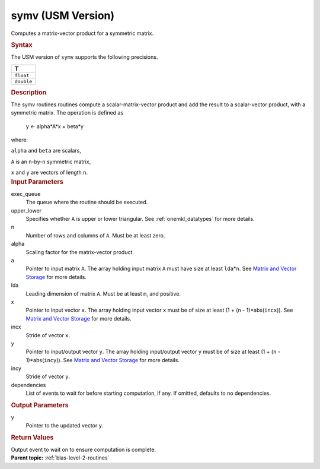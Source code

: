 .. _symv-usm-version:

symv (USM Version)
==================


.. container::


   Computes a matrix-vector product for a symmetric matrix.


   .. container:: section
      :name: GUID-1E9C9EA9-0366-420E-A704-AB605C8ED92A


      .. rubric:: Syntax
         :name: syntax
         :class: sectiontitle


      .. container:: dlsyntaxpara


         .. cpp:function::  event symv(queue &exec_queue, uplo         upper_lower, std::int64_t n, T alpha, const T \*a, std::int64_t         lda, const T \*x, std::int64_t incx, T beta, T \*y,         std::int64_t incy, const vector_class<event> &dependencies =         {})

         The USM version of ``symv`` supports the following precisions.


         .. list-table:: 
            :header-rows: 1

            * -  T 
            * -  ``float`` 
            * -  ``double`` 




   .. container:: section
      :name: GUID-DE8D8321-D53D-4226-A940-CDE0E720EC95


      .. rubric:: Description
         :name: description
         :class: sectiontitle


      The symv routines routines compute a scalar-matrix-vector product
      and add the result to a scalar-vector product, with a symmetric
      matrix. The operation is defined as


     


         y <- alpha*A*x + beta*y


      where:


      ``alpha`` and ``beta`` are scalars,


      ``A`` is an ``n``-by-``n`` symmetric matrix,


      ``x`` and ``y`` are vectors of length ``n``.


   .. container:: section
      :name: GUID-E1436726-01FE-4206-871E-B905F59A96B4


      .. rubric:: Input Parameters
         :name: input-parameters
         :class: sectiontitle


      exec_queue
         The queue where the routine should be executed.


      upper_lower
         Specifies whether ``A`` is upper or lower triangular. See
         :ref:`onemkl_datatypes` for
         more details.


      n
         Number of rows and columns of ``A``. Must be at least zero.


      alpha
         Scaling factor for the matrix-vector product.


      a
         Pointer to input matrix ``A``. The array holding input matrix
         ``A`` must have size at least ``lda``\ \*\ ``n``. See `Matrix
         and Vector
         Storage <../matrix-storage.html>`__ for
         more details.


      lda
         Leading dimension of matrix ``A``. Must be at least ``m``, and
         positive.


      x
         Pointer to input vector ``x``. The array holding input vector
         ``x`` must be of size at least (1 + (``n`` - 1)*abs(``incx``)).
         See `Matrix and Vector
         Storage <../matrix-storage.html>`__ for
         more details.


      incx
         Stride of vector ``x``.


      y
         Pointer to input/output vector ``y``. The array holding
         input/output vector ``y`` must be of size at least (1 + (``n``
         - 1)*abs(``incy``)). See `Matrix and Vector
         Storage <../matrix-storage.html>`__ for
         more details.


      incy
         Stride of vector ``y``.


      dependencies
         List of events to wait for before starting computation, if any.
         If omitted, defaults to no dependencies.


   .. container:: section
      :name: GUID-E16C8443-A2A4-483C-9D46-FF428E80FEB0


      .. rubric:: Output Parameters
         :name: output-parameters
         :class: sectiontitle


      y
         Pointer to the updated vector ``y``.


   .. container:: section
      :name: GUID-FE9BC089-7D9E-470F-B1B6-2679FBFC249F


      .. rubric:: Return Values
         :name: return-values
         :class: sectiontitle


      Output event to wait on to ensure computation is complete.


.. container:: familylinks


   .. container:: parentlink


      **Parent topic:** :ref:`blas-level-2-routines`
      


